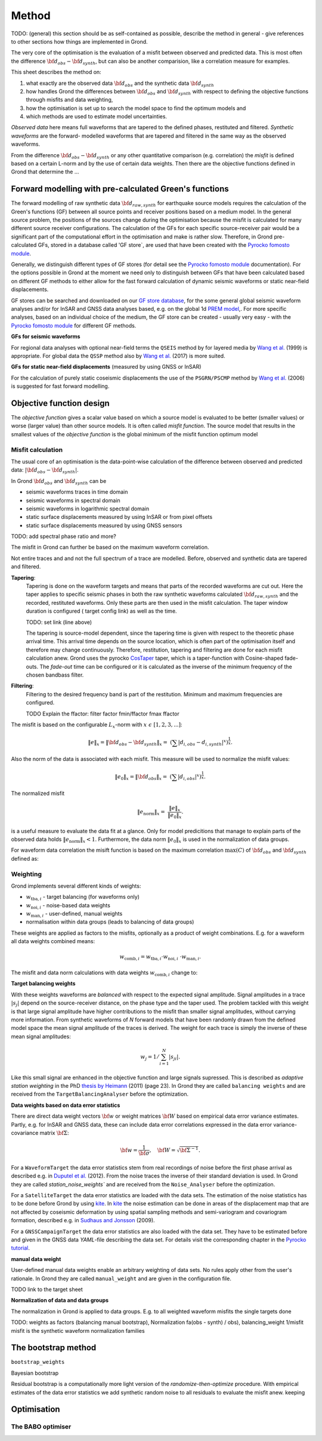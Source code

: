 Method
======

TODO: (general) this section should be as self-contained as possible, describe 
the method in general - give references to other sections how things are
implemented in Grond.

The very core of the optimisation is the evaluation of a misfit between 
observed and predicted data. This is most often the difference  
:math:`{\bf d}_{obs} - {\bf d}_{synth}`, but can also be another comparision,
like a correlation measure for examples.

This sheet describes the method on:

1. what exactly are the observed data :math:`{\bf d}_{obs}` and the synthetic 
   data :math:`{\bf d}_{synth}`
2. how handles Grond the differences between :math:`{\bf d}_{obs}` and
   :math:`{\bf d}_{synth}` 
   with respect to defining the objective functions through misfits and data
   weighting,
3. how the optimisation is set up to search the model space to find the 
   optimum models and 
4. which methods are used to estimate model uncertainties.

`Observed data` here means full waveforms that are tapered to the defined 
phases, restituted and filtered. `Synthetic waveforms` are the forward-
modelled waveforms that are tapered and filtered in the same way as the 
observed waveforms. 

From the difference :math:`{\bf d}_{obs} - {\bf d}_{synth}` or any other
quantitative comparison (e.g. correlation) the `misfit` is defined based
on a certain L-norm and by the use of certain data weights. Then there are 
the objective functions defined in Grond that determine the ...


Forward modelling with pre-calculated Green's functions
-------------------------------------------------------

The forward modelling of raw synthetic data  :math:`{\bf d}_{raw, synth}` for 
earthquake source models requires the calculation of the Green's functions
(GF) between all source points and 
receiver positions based on a medium model. In the general source problem, 
the positions of the sources change during the optimisation because the 
misfit is calculated for many different source receiver configurations. 
The calculation of the GFs for each specific source-receiver 
pair would be a significant part of the computational effort in the 
optimisation and make is rather slow.
Therefore, in Grond pre-calculated GFs, stored in a database called 'GF store`,
are used that have been created with the `Pyrocko fomosto module`_. 

Generally, we distinguish different types of GF stores (for detail see the 
`Pyrocko fomosto module`_ documentation). For the options possible in Grond
at the moment
we need only to distinguish between GFs that have been calculated based on 
different GF methods to either allow for the fast forward
calculation of dynamic seismic waveforms or static near-field displacements.


GF stores can be searched and downloaded on our `GF store database`_, for the 
some general global seismic waveform analyses and/or for InSAR 
and GNSS data analyses based, e.g. on the global 1d `PREM model`_,.
For more specific analyses, based on an individual choice of the medium, the
GF store can be created - usually very easy - with the
`Pyrocko fomosto module`_ for different GF methods.


**GFs for seismic waveforms**

For regional data analyses with optional near-field terms the ``QSEIS`` method 
by for layered media by `Wang et al.`_ (1999) is appropriate. For global data 
the ``QSSP`` method also by `Wang et al.`_ (2017) is more suited. 
 
 

**GFs for static near-field displacements** (measured by using GNSS or InSAR)

For the calculation of purely static coseismic displacements the use of the 
``PSGRN/PSCMP`` method by `Wang et al.`_ (2006) is suggested for fast 
forward modelling.


Objective function design
-------------------------

The `objective function` gives a scalar value based on which a source model is
evaluated to be better (smaller values) or worse (larger value) than other
source models. It is often called `misfit function`. The source model that 
results in the smallest values of the `objective function` is the global 
minimum of the misfit function optimum model



Misfit calculation
..................


The usual core of an optimisation is the data-point-wise calculation of the 
difference between observed and predicted data: 
:math:`|{\bf d}_{obs} - {\bf d}_{synth}|`. 

In Grond :math:`{\bf d}_{obs}` and :math:`{\bf d}_{synth}` can be

* seismic waveforms traces in time domain
* seismic waveforms in spectral domain
* seismic waveforms in logarithmic spectral domain
* static surface displacements measured by using InSAR or from pixel offsets
* static surface displacements measured by using GNSS sensors

TODO: add spectral phase ratio and more?

The misfit in Grond can further be based on the maximum waveform correlation. 


Not entire traces and and not the
full spectrum of a trace are modelled. Before, observed and synthetic data 
are tapered and filtered.

**Tapering**:
    Tapering is done on the waveform targets and means that parts of the recorded 
    waveforms are cut out. Here the taper applies to specific seismic phases in
    both the raw synthetic waveforms calculated :math:`{\bf d}_{raw, synth}` and 
    the recorded, restituted waveforms. Only these parts are then used in the 
    misfit calculation. 
    The taper window duration is configured ( target config link) as well as the 
    time. 

    TODO: set link (line above)

    The tapering is source-model dependent, since the tapering time is given with 
    respect to the theoretic phase arrival
    time. This arrival time depends on the source location, which is often part of 
    the optimisation itself and therefore may change continuously. Therefore, 
    restitution, tapering and filtering are done for each misfit calculation anew.
    Grond uses the pyrocko `CosTaper`_ taper, which is a taper-function with 
    Cosine-shaped fade-outs. The `fade-out` time can be configured or it is 
    calculated as the inverse of the minimum frequency of the chosen bandbass 
    filter.


**Filtering**: 
    Filtering to the desired frequency band is part of the 
    restitution. Minimum and maximum frequencies are configured.

    TODO Explain the ffactor: filter factor fmin/ffactor  fmax ffactor


The misfit is based on the configurable :math:`L_x`-norm with 
:math:`x \,\, \epsilon \,\, [1, 2, 3, ...]`:

.. math::

    \lVert e \rVert_x = \lVert {\bf{d}}_{obs} - {{\bf d}}_{synth} \rVert_x  = \
        (\sum{|{ d}_{i, obs} - {d}_{i, synth}|^x})^{\frac{1}{x}}.
        
Also the norm of the data is associated with each misfit. This measure will be 
used to normalize the misfit values:
        
.. math::
        
    \lVert e_{\mathrm{0}} \rVert_x = \lVert {\bf{d}}_{obs}  \rVert_x  = \
        (\sum{|{d}_{i, obs}|^x})^{\frac{1}{x}}.

The normalized misfit

.. math::
 
    \lVert e_{\mathrm{norm}} \rVert_x = \
    \frac{\lVert e \rVert_x}{ \lVert e_{\mathrm{0}} \rVert_x}.

is a useful measure to evaluate the data fit at a glance. Only for model
predicitions that manage to explain parts of the observed data holds
:math:`\lVert e_{\mathrm{norm}} \rVert_x <1`. Furthermore, the data norm 
:math:`\lVert e_{\mathrm{0}} \rVert_x` is used in the normalization of data
groups.

For waveform data correlation the misift function is based on the maximum
correlation :math:`\mathrm{max}(C)` of :math:`{\bf d}_{obs}` and :math:`{\bf d}_{synth}` defined as:

.. math::
  :nowrap:
  
  \begin{align*}
    e &= \frac{1}{2} - \frac{1}{2}\, \mathrm{max}(C), \, \mathrm{with} \,\,\,
    e_0 = \frac{1}{2} \,\, , \mathrm{such\,\, that}  \\
    e_{\mathrm{norm}} &= 1 - \mathrm{max}(C).
  \end{align*}  


Weighting
.........

Grond implements several different kinds of weights:

* :math:`w_{\mathrm{tba},i}` - target balancing (for waveforms only)
* :math:`w_{\mathrm{noi},i}` - noise-based data weights
* :math:`w_{\mathrm{man},i}` - user-defined, manual weights
* normalisation within data groups (leads to balancing of data groups)

These weights are applied as factors to the misfits, optionally as a product
of weight combinations. E.g. for a waveform all data weights combined means:

.. math::

   w_{\mathrm{comb},i} = w_{\mathrm{tba},i} \cdot w_{\mathrm{noi},i} \
   \cdot w_{\mathrm{man},i}.

The misfit and data norm calculations with data weights 
:math:`w_{\mathrm{comb},i}` change to:

.. math::
  :nowrap:
  
  \begin{align*}
    \lVert e \rVert_x &= (\sum{ ({w_{\mathrm{comb},i}} \cdot |{{d}}_{i,obs} - \
  {{ d}}_{i,synth}|)^{x}})^{\frac{1}{x}}\\
    \lVert e_{\mathrm{0}} \rVert_x  &= (\sum{ ({w_{\mathrm{comb},i}} \cdot \ 
       |{{d}}_{i,obs} |)^{x}})^{\frac{1}{x}}
  \end{align*}
  
**Target balancing weights**

With these weights waveforms are `balanced` with respect to the expected signal
amplitude. 
Signal amplitudes in a trace :math:`|s_j|` depend on the source-receiver 
distance, on the phase type and the taper used. The problem tackled 
with this weight is that
large signal amplitude have higher contributions to the misfit than smaller
signal amplitudes, without carrying more information. From synthetic 
waveforms of `N` forward models that have been randomly drawn from the defined 
model space the mean signal amplitude of the traces is derived. The weight 
for each trace is simply the inverse of these mean signal amplitudes:

.. math::
    
    w_j = 1 / \sum_{i=1}^{N}|s_{ji}|.


Like this small 
signal are enhanced in the
objective function and large signals supressed. This is described as 
`adaptive station weighting` in the PhD `thesis by Heimann`_ (2011) (page 23).
In Grond they are called ``balancing weights`` and are received from the
``TargetBalancingAnalyser`` before the optimization.
  
**Data weights based on data error statistics**

There are direct data weight vectors :math:`\bf{w}` or weight matrices
:math:`\bf{W}` based on empirical data error variance estimates. Partly, e.g. 
for InSAR and GNSS data, these can include data error 
correlations expressed in the data error variance-covariance matrix 
:math:`\bf{\Sigma}`: 

.. math::
  {\bf w} = \frac{1}{{\bf \sigma}}, \quad  \bf{W} = \sqrt{{\bf \Sigma}^{-1}}.

  
For a ``WaveformTarget``  the data error statistics stem from real recordings 
of noise before the first phase arrival as described e.g. in 
`Duputel et al.`_ (2012). From the noise traces the inverse of their
standard deviation is used. In Grond they are called `station_noise_weights`` 
and are received from the ``Noise_Analyser`` before the optimization.

For a ``SatelliteTarget`` the data error statistics are loaded with the data 
sets. The estimation of the noise statistics has to be done before Grond
by using `kite`_.
In `kite`_ the noise estimation can be done in areas of the displacement map
that are not affected by coseismic deformation by using spatial sampling
methods and semi-variogram and covariogram formation, described e.g. in
`Sudhaus and Jonsson`_ (2009).

For a ``GNSSCampaignTarget`` the data error statistics are also loaded with
the data set. They have to be estimated before and given in the GNSS data 
`YAML`-file describing the data set. For details visit the corresponding 
chapter in the `Pyrocko tutorial`_. 

**manual data weight**

User-defined manual data weights enable an arbitrary weighting of data sets. 
No rules apply other from the user's rationale. In Grond they are called 
``manual_weight`` and are given in the configuration file.


TODO link to the target sheet

**Normalization of data and data groups**

The normalization in Grond is applied to data groups. E.g. to all weighted waveform misfits the single targets done 





TODO: weights as factors (balancing manual bootstrap), 
Normalization fa(obs - synth) / obs), 
balancing_weight 1/misfit misfit is the synthetic waveform
normalization families


The bootstrap method
--------------------

``bootstrap_weights``

Bayesian bootstrap

Residual bootstrap is a  computationally more light version of the 
`randomize-then-optimize` procedure. With empirical estimates of the data 
error statistics we add synthetic random noise to all residuals to evaluate the
misfit anew. 
keeping 


Optimisation 
------------

The BABO optimiser
..................

.. _Pyrocko fomosto module: https://pyrocko.org/docs/current/apps/fomosto/index.html
.. _CosTaper: https://pyrocko.org/docs/current/library/reference/trace.html#module-pyrocko.trace
.. _GF store database: http://kinherd.org/gfs.html
.. _kite: https://pyrocko.org/docs/kite/current/

.. _PREM model: http://ds.iris.edu/spud/earthmodel/9991844
.. _Wang et al.: https://www.gfz-potsdam.de/en/section/physics-of-earthquakes-and-volcanoes/data-products-services/downloads-software/
.. _Duputel et al.: https://academic.oup.com/gji/article/190/2/1243/645429
.. _Sudhaus and Jonsson: https://academic.oup.com/gji/article/176/2/389/2024820
.. _YAML: http://yaml.org/
.. _Pyrocko tutorial: https://pyrocko.org/docs/current/library/examples/gnss_data.html
.. _thesis by Heimann: http://ediss.sub.uni-hamburg.de/volltexte/2011/5357/pdf/Dissertation.pdf

